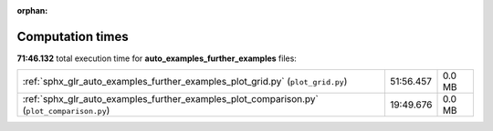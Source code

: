 
:orphan:

.. _sphx_glr_auto_examples_further_examples_sg_execution_times:

Computation times
=================
**71:46.132** total execution time for **auto_examples_further_examples** files:

+--------------------------------------------------------------------------------------------+-----------+--------+
| :ref:`sphx_glr_auto_examples_further_examples_plot_grid.py` (``plot_grid.py``)             | 51:56.457 | 0.0 MB |
+--------------------------------------------------------------------------------------------+-----------+--------+
| :ref:`sphx_glr_auto_examples_further_examples_plot_comparison.py` (``plot_comparison.py``) | 19:49.676 | 0.0 MB |
+--------------------------------------------------------------------------------------------+-----------+--------+
